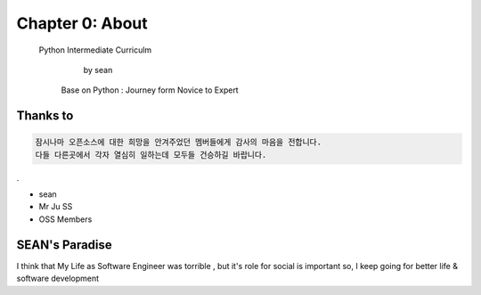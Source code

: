 Chapter 0: About
===================================

  Python Intermediate Curriculm

                        by sean
   Base on  Python : Journey form Novice to Expert
.. image:: ./img/chapter0_1.png

.. _default_args:

Thanks to
------------------

.. sourcecode:: pycon

     잠시나마 오픈소스에 대한 희망을 안겨주었던 멤버들에게 감사의 마음을 전합니다.
     다들 다른곳에서 각자 열심히 일하는데 모두들 건승하길 바랍니다.
.



- sean
- Mr Ju SS
- OSS Members







SEAN's Paradise
----------------------


I think that My Life as Software Engineer was torrible , but it's role for social is important
so, I keep going for better life & software development


